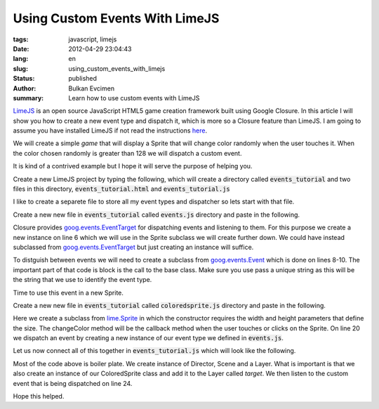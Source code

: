Using Custom Events With  LimeJS
################################

:tags: javascript, limejs
:date: 2012-04-29 23:04:43
:lang: en
:slug: using_custom_events_with_limejs
:status: published
:author: Bulkan Evcimen
:summary: Learn how to use custom events with LimeJS

.. _LimeJS: http://limejs.com/0-getting-started 
.. _here: LimeJS_

.. _EventTarget:  http://docs.closure-library.googlecode.com/git/class_goog_events_EventTarget.html
.. _goog.events.EventTarget: EventTarget_

.. _Event: http://docs.closure-library.googlecode.com/git/class_goog_events_Event.html
.. _goog.events.Event: Event_

.. _lime.Sprite: http://limejs.digitalfruit.ee/docs/symbols/lime.Sprite.html



LimeJS_ is an open source JavaScript HTML5 game creation framework built using Google Closure. In this article I will show you how to create a new event type and dispatch it, which is more so a Closure feature than LimeJS. I am going to assume you have installed LimeJS if not read the instructions here_.

We will create a simple *game* that will display a Sprite that will change color randomly when the user touches it. When the color chosen randomly is greater than 128 we will dispatch a custom event.

It is kind of a contrived example but I hope it will serve the purpose of helping you.

Create a new LimeJS project by typing the following, which will create a directory called :code:`events_tutorial` and two files in this directory, :code:`events_tutorial.html` and :code:`events_tutorial.js`

.. code-block:: bash
    :linenos:

    bin/lime.py create events_tutorial

I like to create a separete file to store all my event types and dispatcher so lets start with that file. 

Create a new new file in :code:`events_tutorial` called :code:`events.js` directory and paste in the following.

.. code-block:: javascript
    :linenos:

    goog.provide('events_tutorial.Events');

    goog.require('goog.events.Event');
    goog.require('goog.events.EventTarget');

    events_tutorial.Events = new goog.events.EventTarget();

    events_tutorial.Events.ChangeColorEvent = function() {
        goog.events.Event.call(this, 'CHANGECOLOR');
    };

    goog.inherits(events_tutorial.Events.ChangeColorEvent, goog.events.Event);

Closure provides goog.events.EventTarget_ for dispatching events and listening to them. For this purpose we create a
new instance on line 6 which we will use in the Sprite subclass we will create further down. We could have instead
subclassed from goog.events.EventTarget_ but just creating an instance will suffice.

To distguish between events we will need to create a subclass from goog.events.Event_ which is done on lines 8-10. 
The important part of that code is block is the call to the base class. Make sure you use pass a unique string as 
this will be the string that we use to identify the event type.

Time to use this event in a new Sprite.

Create a new new file in :code:`events_tutorial` called :code:`coloredsprite.js` directory and paste in the following.

.. code-block:: js
   :linenos:

    goog.provide('events_tutorial.ColoredSprite');

    goog.require('lime.Sprite');
    goog.require('lime.animation.ColorTo');

    goog.require('events_tutorial.Events');

    events_tutorial.ColoredSprite = function(width, height) {
        goog.base(this);

        this.setSize(width, height).
            setFill(100, 100, 100);
    };
    goog.inherits(events_tutorial.ColoredSprite, lime.Sprite);

    events_tutorial.ColoredSprite.prototype.changeColor = function() {
        var c = Math.floor(Math.random() * 256);

        if (c > 128 ) {
            events_tutorial.Events.dispatchEvent(
                new events_tutorial.Events.ChangeColorEvent()
            );
        }
        this.runAction(new lime.animation.ColorTo(c, c, c));
    }

Here we create a subclass from lime.Sprite_ in which the constructor requires the width and height parameters that define the size.
The changeColor method will be the callback method when the user touches or clicks on the Sprite. On line 20 we dispatch an event
by creating a new instance of our event type we defined in :code:`events.js`.

Let us now connect all of this together in :code:`events_tutorial.js` which will look like the following.


.. code-block:: js
    :linenos:

    goog.provide('events_tutorial');

    goog.require('lime.Director');
    goog.require('lime.Scene');
    goog.require('lime.Layer');
    goog.require('lime.Label');
    goog.require('lime.animation.FadeTo');
    goog.require('lime.animation.Spawn');
    goog.require('lime.animation.ScaleTo');

    goog.require('events_tutorial.ColoredSprite');
    goog.require('events_tutorial.Events');

    events_tutorial.start = function(){
        var director = new lime.Director(document.body,1024,768),
            scene = new lime.Scene(),
            target = new lime.Layer().setPosition(512,384);

        var cs = new events_tutorial.ColoredSprite(1024,768);
        target.appendChild(cs);
        scene.appendChild(target);
        director.makeMobileWebAppCapable();

        goog.events.listen(events_tutorial.Events, ['CHANGECOLOR'], function() {
            var pop = new lime.Label().
                    setSize(0,0).
                    setPosition(100, 100).
                    setText("Event Triggered").
                    setFontFamily('Comic Sans').
                    setFontColor("red").
                    setFontSize(35);

            target.appendChild(pop);
            var zoomOut = new lime.animation.Spawn(
                new lime.animation.ScaleTo(2).setDuration(1),
                new lime.animation.FadeTo(0).setDuration(1)
            );
            pop.runAction(zoomOut);
        });

        goog.events.listen(cs, ['mousedown','touchstart'], cs.changeColor);
        director.replaceScene(scene);
    }

    goog.exportSymbol('events_tutorial.start', events_tutorial.start);

Most of the code above is boiler plate. We create instance of Director, Scene and a Layer.
What is important is that we also create an instance of our ColoredSprite class and add it to the Layer called *target*. We then listen to the custom event that is being dispatched on line 24.

Hope this helped.
